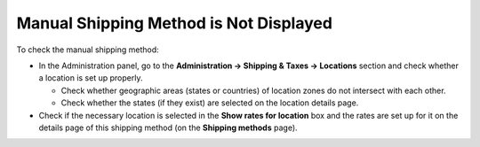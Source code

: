 ***************************************
Manual Shipping Method is Not Displayed
***************************************

To check the manual shipping method:

*   In the Administration panel, go to the **Administration → Shipping & Taxes → Locations** section and check whether a location is set up properly.

    *   Check whether geographic areas (states or countries) of location zones do not intersect with each other.
    *   Check whether the states (if they exist) are selected on the location details page.

*   Check if the necessary location is selected in the **Show rates for location** box and the rates are set up for it on the details page of this shipping method (on the **Shipping methods** page).
